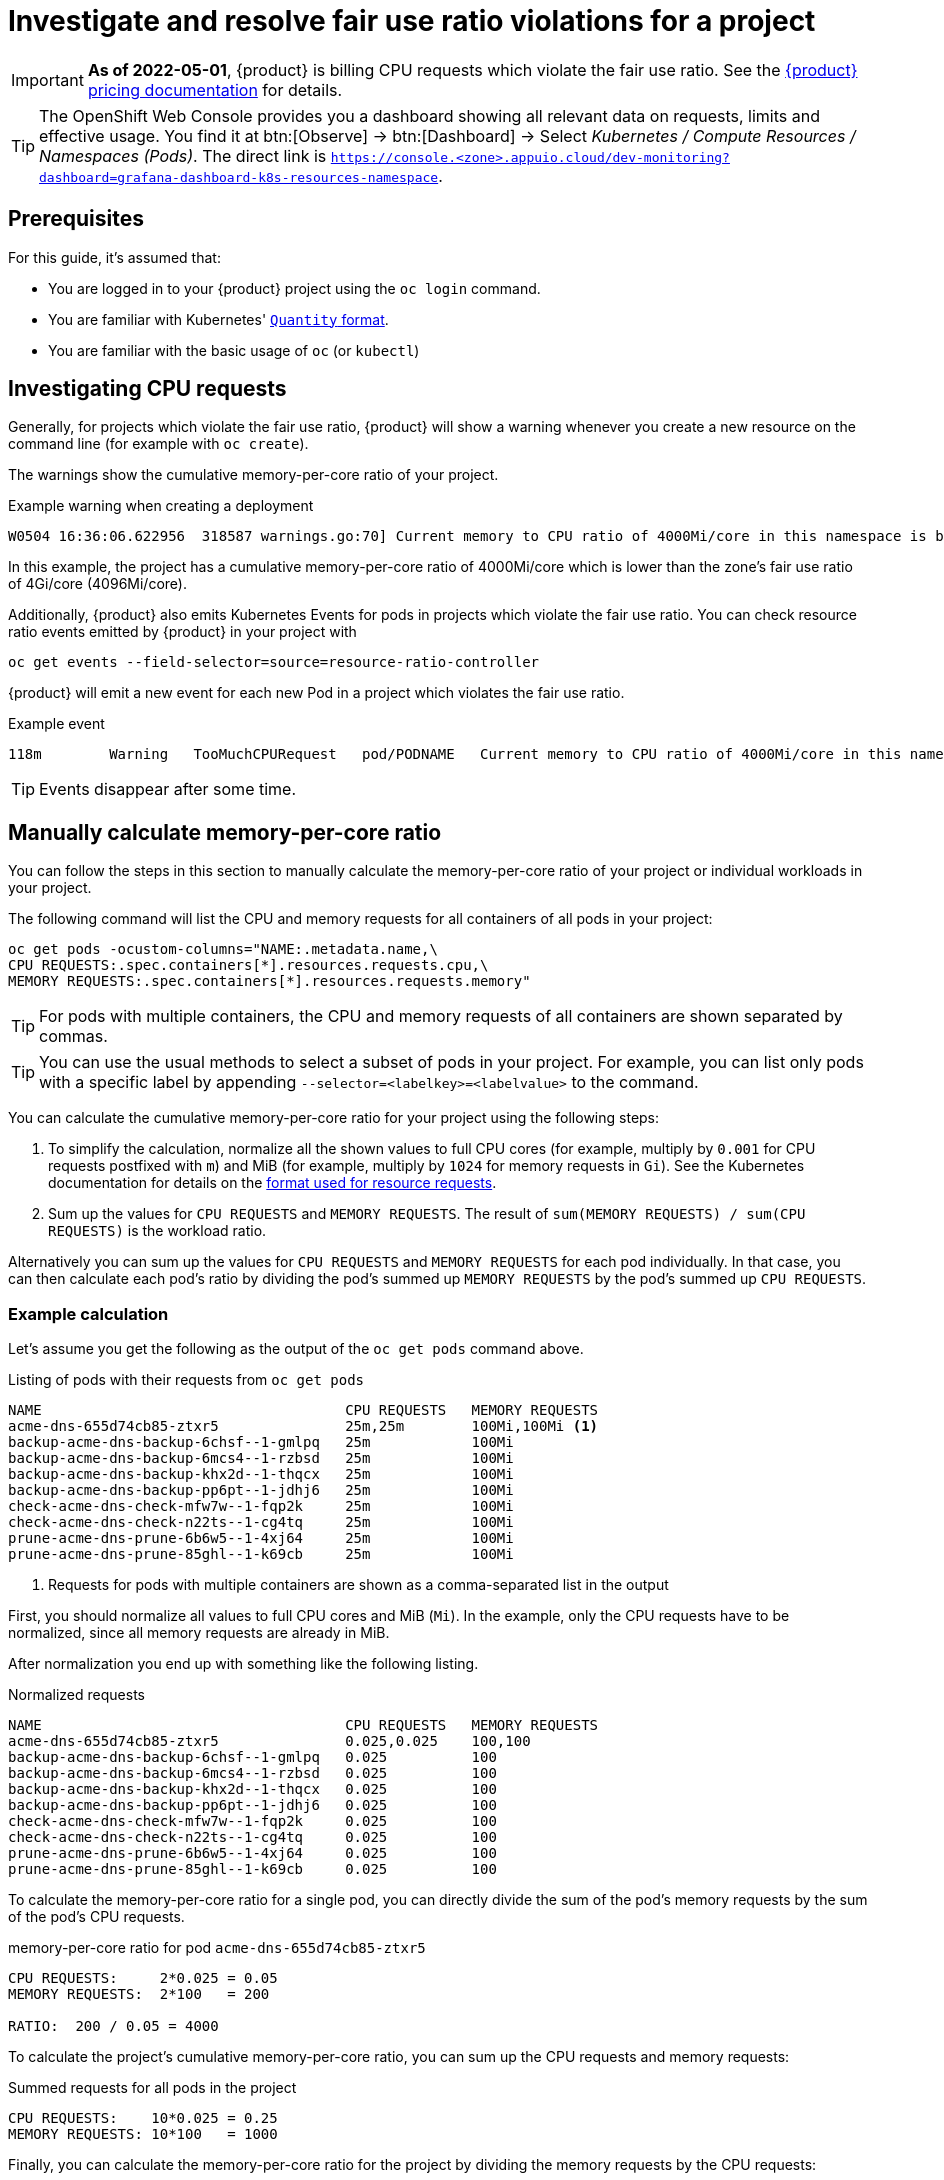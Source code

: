 = Investigate and resolve fair use ratio violations for a project

[IMPORTANT]
====
*As of 2022-05-01*, {product} is billing CPU requests which violate the fair use ratio.
See the https://products.docs.vshn.ch/products/appuio/cloud/pricing.html#_compute[{product} pricing documentation] for details.
====

[TIP]
====
The OpenShift Web Console provides you a dashboard showing all relevant data on requests, limits and effective usage.
You find it at btn:[Observe] → btn:[Dashboard] → Select _Kubernetes / Compute Resources / Namespaces (Pods)_.
The direct link is `https://console.<zone>.appuio.cloud/dev-monitoring?dashboard=grafana-dashboard-k8s-resources-namespace`.
====

== Prerequisites

For this guide, it's assumed that:

* You are logged in to your {product} project using the `oc login` command.
* You are familiar with Kubernetes' https://kubernetes.io/docs/reference/kubernetes-api/common-definitions/quantity/[`Quantity` format].
* You are familiar with the basic usage of `oc` (or `kubectl`)
//* You have `jq` installed locally -- not needed atm


== Investigating CPU requests

Generally, for projects which violate the fair use ratio, {product} will show a warning whenever you create a new resource on the command line (for example with `oc create`).

The warnings show the cumulative memory-per-core ratio of your project.

.Example warning when creating a deployment
[source]
----
W0504 16:36:06.622956  318587 warnings.go:70] Current memory to CPU ratio of 4000Mi/core in this namespace is below the fair use ratio of 4Gi/core
----

In this example, the project has a cumulative memory-per-core ratio of 4000Mi/core which is lower than the zone's fair use ratio of 4Gi/core (4096Mi/core).

Additionally, {product} also emits Kubernetes Events for pods in projects which violate the fair use ratio.
You can check resource ratio events emitted by {product} in your project with

[source,bash]
----
oc get events --field-selector=source=resource-ratio-controller
----

{product} will emit a new event for each new Pod in a project which violates the fair use ratio.

.Example event
[source,console]
----
118m        Warning   TooMuchCPURequest   pod/PODNAME   Current memory to CPU ratio of 4000Mi/core in this namespace is below the fair use ratio of 4Gi/core
----

TIP: Events disappear after some time.

== Manually calculate memory-per-core ratio

You can follow the steps in this section to manually calculate the memory-per-core ratio of your project or individual workloads in your project.

The following command will list the CPU and memory requests for all containers of all pods in your project:

[source,bash]
----
oc get pods -ocustom-columns="NAME:.metadata.name,\
CPU REQUESTS:.spec.containers[*].resources.requests.cpu,\
MEMORY REQUESTS:.spec.containers[*].resources.requests.memory"
----

TIP: For pods with multiple containers, the CPU and memory requests of all containers are shown separated by commas.

[TIP]
====
You can use the usual methods to select a subset of pods in your project.
For example, you can list only pods with a specific label by appending `--selector=<labelkey>=<labelvalue>` to the command.
====

You can calculate the cumulative memory-per-core ratio for your project using the following steps:

. To simplify the calculation, normalize all the shown values to full CPU cores (for example, multiply by `0.001` for CPU requests postfixed with `m`) and MiB (for example, multiply by `1024` for memory requests in `Gi`).
See the Kubernetes documentation for details on the https://kubernetes.io/docs/reference/kubernetes-api/common-definitions/quantity/[format used for resource requests].
. Sum up the values for `CPU REQUESTS` and `MEMORY REQUESTS`.
The result of `sum(MEMORY REQUESTS) / sum(CPU REQUESTS)` is the workload ratio.

Alternatively you can sum up the values for `CPU REQUESTS` and `MEMORY REQUESTS` for each pod individually.
In that case, you can then calculate each pod's ratio by dividing the pod's  summed up `MEMORY REQUESTS` by the pod's summed up `CPU REQUESTS`.


=== Example calculation

Let's assume you get the following as the output of the `oc get pods` command above.

.Listing of pods with their requests from `oc get pods`
[source]
----
NAME                                    CPU REQUESTS   MEMORY REQUESTS
acme-dns-655d74cb85-ztxr5               25m,25m        100Mi,100Mi <1>
backup-acme-dns-backup-6chsf--1-gmlpq   25m            100Mi
backup-acme-dns-backup-6mcs4--1-rzbsd   25m            100Mi
backup-acme-dns-backup-khx2d--1-thqcx   25m            100Mi
backup-acme-dns-backup-pp6pt--1-jdhj6   25m            100Mi
check-acme-dns-check-mfw7w--1-fqp2k     25m            100Mi
check-acme-dns-check-n22ts--1-cg4tq     25m            100Mi
prune-acme-dns-prune-6b6w5--1-4xj64     25m            100Mi
prune-acme-dns-prune-85ghl--1-k69cb     25m            100Mi
----
<1> Requests for pods with multiple containers are shown as a comma-separated list in the output

First, you should normalize all values to full CPU cores and MiB (`Mi`).
In the example, only the CPU requests have to be normalized, since all memory requests are already in MiB.

After normalization you end up with something like the following listing.

.Normalized requests
[source]
----
NAME                                    CPU REQUESTS   MEMORY REQUESTS
acme-dns-655d74cb85-ztxr5               0.025,0.025    100,100
backup-acme-dns-backup-6chsf--1-gmlpq   0.025          100
backup-acme-dns-backup-6mcs4--1-rzbsd   0.025          100
backup-acme-dns-backup-khx2d--1-thqcx   0.025          100
backup-acme-dns-backup-pp6pt--1-jdhj6   0.025          100
check-acme-dns-check-mfw7w--1-fqp2k     0.025          100
check-acme-dns-check-n22ts--1-cg4tq     0.025          100
prune-acme-dns-prune-6b6w5--1-4xj64     0.025          100
prune-acme-dns-prune-85ghl--1-k69cb     0.025          100
----

To calculate the memory-per-core ratio for a single pod, you can directly divide the sum of the pod's memory requests by the sum of the pod's CPU requests.

.memory-per-core ratio for pod `acme-dns-655d74cb85-ztxr5`
[source]
----
CPU REQUESTS:     2*0.025 = 0.05
MEMORY REQUESTS:  2*100   = 200

RATIO:  200 / 0.05 = 4000
----

To calculate the project's cumulative memory-per-core ratio, you can sum up the CPU requests and memory requests:

.Summed requests for all pods in the project
[source]
----
CPU REQUESTS:    10*0.025 = 0.25
MEMORY REQUESTS: 10*100   = 1000
----

Finally, you can calculate the memory-per-core ratio for the project by dividing the memory requests by the CPU requests:

.memory-per-core ratio for the whole project
[source]
----
1000 / 0.25 = 4000
----

== Resolution

* Make sure your deployments (and other resources which create workloads) configure CPU and memory requests which result in your workload using at least the displayed minimum memory CPU ratio for your zone in https://portal.appuio.cloud/zones[the portal].

To adjust the ratio of your workload to be at or above the displayed ratio you can:

** Lower the CPU requests while leaving the memory requests unchanged
** Raise the memory requests while leaving the CPU requests unchanged
** Lower the CPU requests and raise the memory requests

See our documentation on https://kb.vshn.ch/rancher/explanations/kubernetes_resource_management.html[workload requests and limits].
Despite its location, this documentation also applies for workloads on {product}.

Additionally, you can also consult the Kubernetes documentation on https://kubernetes.io/docs/concepts/configuration/manage-resources-containers/[managing resources for containers] for details on configuring your workload's requests.
